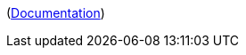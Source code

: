 ifdef::part_brief[]
{{{brief}}}
endif::[]

ifdef::part_decl[]
[subs=+attributes]
++++
<pre class="highlightjs highlight"><code class="language-{source-language} hljs" data-lang="{source-language}">{{{declaration}}}</code></pre>
++++
endif::[]

ifdef::part_description[]
{{{description}}}
endif::[]

ifdef::part_params[]
{{#if params}}
[cols="1,3a", stripes="even"]
|===
|Name |Description

{{#each params}}
|``{{name}}``
|{{{description}}}
{{/each}}
|===
{{/if}}
endif::[]

(xref:{{{@root.antora.name}}}:{{{@root.antora.module}}}:{{{parent.id}}}.adoc#{{{id}}}[Documentation])
